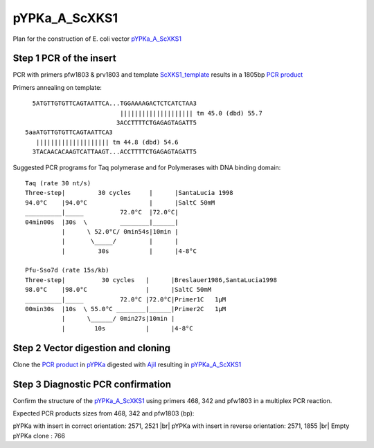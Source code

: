 ==============
pYPKa_A_ScXKS1
==============

Plan for the construction of E. coli vector `pYPKa_A_ScXKS1 <./pYPKa_A_ScXKS1.txt>`_

Step 1 PCR of the insert
........................

PCR with primers pfw1803 & prv1803 and template `ScXKS1_template <./ScXKS1_template.txt>`_ results in 
a 1805bp `PCR product <./ScXKS1.txt>`_


Primers annealing on template:
::

   5ATGTTGTGTTCAGTAATTCA...TGGAAAAGACTCTCATCTAA3
                           |||||||||||||||||||| tm 45.0 (dbd) 55.7
                          3ACCTTTTCTGAGAGTAGATT5
 5aaATGTTGTGTTCAGTAATTCA3
    |||||||||||||||||||| tm 44.8 (dbd) 54.6
   3TACAACACAAGTCATTAAGT...ACCTTTTCTGAGAGTAGATT5

Suggested PCR programs for Taq polymerase and for Polymerases with DNA binding domain:
::

 
 Taq (rate 30 nt/s)
 Three-step|         30 cycles     |      |SantaLucia 1998
 94.0°C    |94.0°C                 |      |SaltC 50mM
 __________|_____          72.0°C  |72.0°C|
 04min00s  |30s  \         ________|______|
           |      \ 52.0°C/ 0min54s|10min |
           |       \_____/         |      |
           |         30s           |      |4-8°C
 
 Pfu-Sso7d (rate 15s/kb)
 Three-step|          30 cycles   |      |Breslauer1986,SantaLucia1998
 98.0°C    |98.0°C                |      |SaltC 50mM
 __________|_____          72.0°C |72.0°C|Primer1C   1µM
 00min30s  |10s  \ 55.0°C ________|______|Primer2C   1µM
           |      \______/ 0min27s|10min |
           |        10s           |      |4-8°C

Step 2 Vector digestion and cloning
...................................

Clone the `PCR product <./ScXKS1.txt>`_ in `pYPKa <./pYPKa.txt>`_ digested 
with `AjiI <http://rebase.neb.com/rebase/enz/AjiI.html>`_ resulting in `pYPKa_A_ScXKS1 <./pYPKa_A_ScXKS1.txt>`_


Step 3 Diagnostic PCR confirmation
..................................

Confirm the structure of the `pYPKa_A_ScXKS1 <./pYPKa_A_ScXKS1.txt>`_ using primers 468, 342 and pfw1803 
in a multiplex PCR reaction.

Expected PCR products sizes from 468, 342 and pfw1803 (bp):

pYPKa with insert in correct orientation: 2571, 2521 |br|
pYPKa with insert in reverse orientation: 2571, 1855 |br|
Empty pYPKa clone                       : 766 


.. |br| raw:: html

   <br />
